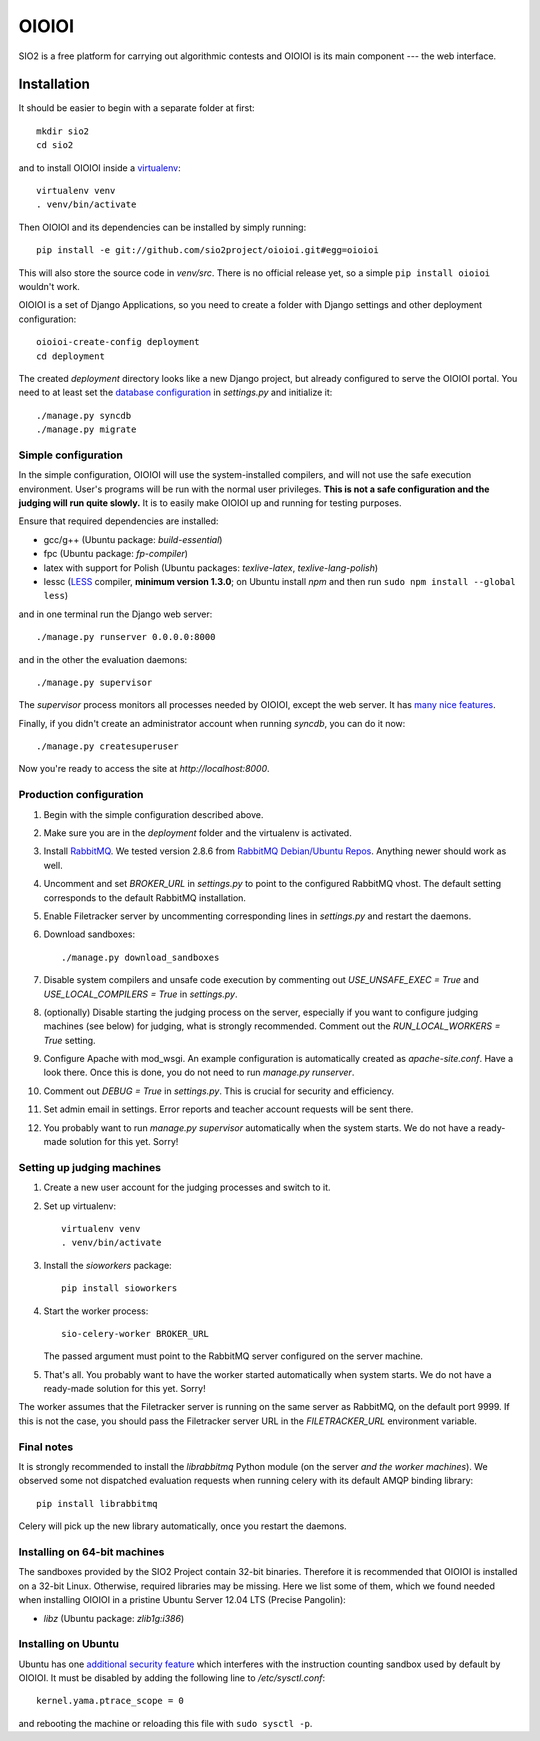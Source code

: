 ======
OIOIOI
======

.. image:: https://hudson.sio2project.mimuw.edu.pl/job/oioioi-github-unittests/badge/icon
   :target: https://hudson.sio2project.mimuw.edu.pl/job/oioioi-github-unittests/Unittests_Report/

SIO2 is a free platform for carrying out algorithmic contests and OIOIOI is its
main component --- the web interface.

Installation
------------

It should be easier to begin with a separate folder at first::

  mkdir sio2
  cd sio2

and to install OIOIOI inside a `virtualenv`_::

  virtualenv venv
  . venv/bin/activate

Then OIOIOI and its dependencies can be installed by simply running::

  pip install -e git://github.com/sio2project/oioioi.git#egg=oioioi

This will also store the source code in *venv/src*. There is no official release
yet, so a simple ``pip install oioioi`` wouldn't work.

OIOIOI is a set of Django Applications, so you need to create a folder with
Django settings and other deployment configuration::

  oioioi-create-config deployment
  cd deployment

The created *deployment* directory looks like a new Django project, but already
configured to serve the OIOIOI portal. You need to at least set the `database
configuration`_ in *settings.py* and initialize it::

  ./manage.py syncdb
  ./manage.py migrate

.. _virtualenv: http://www.virtualenv.org/en/latest/index.html
.. _database configuration: https://docs.djangoproject.com/en/dev/ref/settings/#databases

Simple configuration
~~~~~~~~~~~~~~~~~~~~

In the simple configuration, OIOIOI will use the system-installed compilers,
and will not use the safe execution environment. User's programs will be run
with the normal user privileges. **This is not a safe configuration and the
judging will run quite slowly.** It is to easily make OIOIOI up and running for
testing purposes.

Ensure that required dependencies are installed:

* gcc/g++ (Ubuntu package: *build-essential*)
* fpc (Ubuntu package: *fp-compiler*)
* latex with support for Polish (Ubuntu packages: *texlive-latex*,
  *texlive-lang-polish*)
* lessc (`LESS`_ compiler, **minimum version 1.3.0**; on Ubuntu install *npm*
  and then run ``sudo npm install --global less``)

and in one terminal run the Django web server::

  ./manage.py runserver 0.0.0.0:8000

and in the other the evaluation daemons::

  ./manage.py supervisor

The *supervisor* process monitors all processes needed by OIOIOI, except the
web server. It has `many nice features`_.

Finally, if you didn't create an administrator account when running *syncdb*,
you can do it now::

  ./manage.py createsuperuser

Now you're ready to access the site at *http://localhost:8000*.

.. _LESS: http://lesscss.org/
.. _many nice features: https://github.com/rfk/django-supervisor#usage

Production configuration
~~~~~~~~~~~~~~~~~~~~~~~~

#. Begin with the simple configuration described above.

#. Make sure you are in the *deployment* folder and the virtualenv is activated.

#. Install `RabbitMQ`_. We tested version 2.8.6 from `RabbitMQ Debian/Ubuntu
   Repos`_. Anything newer should work as well.

#. Uncomment and set *BROKER_URL* in *settings.py* to point to the configured
   RabbitMQ vhost. The default setting corresponds to the default RabbitMQ
   installation.

#. Enable Filetracker server by uncommenting corresponding lines in
   *settings.py* and restart the daemons.

#. Download sandboxes::

     ./manage.py download_sandboxes

#. Disable system compilers and unsafe code execution by commenting out
   *USE_UNSAFE_EXEC = True* and *USE_LOCAL_COMPILERS = True* in *settings.py*.

#. (optionally) Disable starting the judging process on the server, especially
   if you want to configure judging machines (see below) for judging, what is
   strongly recommended. Comment out the *RUN_LOCAL_WORKERS = True* setting.

#. Configure Apache with mod_wsgi. An example configuration is automatically
   created as *apache-site.conf*. Have a look there. Once this is done, you
   do not need to run *manage.py runserver*.

#. Comment out *DEBUG = True* in *settings.py*. This is crucial for security
   and efficiency.

#. Set admin email in settings. Error reports and teacher account requests will
   be sent there.

#. You probably want to run *manage.py supervisor* automatically when the
   system starts. We do not have a ready-made solution for this yet. Sorry!

.. _judging-machines:

Setting up judging machines
~~~~~~~~~~~~~~~~~~~~~~~~~~~

#. Create a new user account for the judging processes and switch to it.

#. Set up virtualenv::

     virtualenv venv
     . venv/bin/activate

#. Install the *sioworkers* package::

     pip install sioworkers

#. Start the worker process::

     sio-celery-worker BROKER_URL

   The passed argument must point to the RabbitMQ server configured on the
   server machine.

#. That's all. You probably want to have the worker started automatically when
   system starts. We do not have a ready-made solution for this yet. Sorry!

The worker assumes that the Filetracker server is running on the same server as
RabbitMQ, on the default port 9999. If this is not the case, you should pass
the Filetracker server URL in the *FILETRACKER_URL* environment variable.

Final notes
~~~~~~~~~~~

It is strongly recommended to install the *librabbitmq* Python module (on the
server *and the worker machines*). We observed some not dispatched evaluation
requests when running celery with its default AMQP binding library::

  pip install librabbitmq

Celery will pick up the new library automatically, once you restart the
daemons.

.. _RabbitMQ: http://www.rabbitmq.com/
.. _RabbitMQ Debian/Ubuntu Repos: http://www.rabbitmq.com/install-debian.html

Installing on 64-bit machines
~~~~~~~~~~~~~~~~~~~~~~~~~~~~~

The sandboxes provided by the SIO2 Project contain 32-bit binaries. Therefore
it is recommended that OIOIOI is installed on a 32-bit Linux. Otherwise,
required libraries may be missing. Here we list some of them, which we found
needed when installing OIOIOI in a pristine Ubuntu Server 12.04 LTS (Precise
Pangolin):

* *libz* (Ubuntu package: *zlib1g:i386*)

Installing on Ubuntu
~~~~~~~~~~~~~~~~~~~~

Ubuntu has one `additional security feature`_ which interferes with the
instruction counting sandbox used by default by OIOIOI. It must be disabled
by adding the following line to */etc/sysctl.conf*::

  kernel.yama.ptrace_scope = 0

and rebooting the machine or reloading this file with ``sudo sysctl -p``.

.. _additional security feature: https://wiki.ubuntu.com/Security/Features#ptrace_scope
